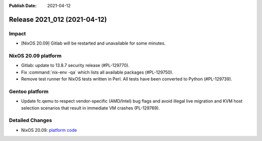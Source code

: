 :Publish Date: 2021-04-12

Release 2021_012 (2021-04-12)
-----------------------------

Impact
^^^^^^

* [NixOS 20.09] Gitlab will be restarted and unavailable for some minutes.


NixOS 20.09 platform
^^^^^^^^^^^^^^^^^^^^

* Gitlab: update to 13.8.7 security release (#PL-129770).
* Fix :command:`nix-env -qa` which lists all available packages (#PL-129750).
* Remove test runner for NixOS tests written in Perl.
  All tests have been converted to Python (#PL-129739).


Gentoo platform
^^^^^^^^^^^^^^^

* Update fc.qemu to respect vendor-specific (AMD/Intel) bug flags
  and avoid illegal live migration and KVM host selection scenarios
  that result in immediate VM crashes (PL-129769).

Detailed Changes
^^^^^^^^^^^^^^^^

* NixOS 20.09: `platform code <https://github.com/flyingcircusio/fc-nixos/compare/fc/r2021_011/20.09...0caf8ae4d3c4ae4ff34fb8b1359903cf0cbeed4b>`_

.. vim: set spell spelllang=en:

